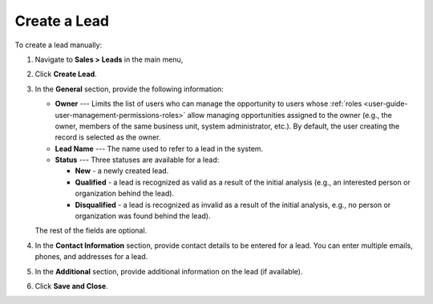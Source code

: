 Create a Lead
=============

To create a lead manually:

1. Navigate to **Sales > Leads** in the main menu,
#. Click **Create Lead**.

   .. image:: /user/img/sales/leads/leads_create_general.png
      :alt: The create a lead form

#. In the **General** section, provide the following information:

   * **Owner** --- Limits the list of users who can manage the opportunity to users whose :ref:`roles <user-guide-user-management-permissions-roles>` allow managing opportunities assigned to the owner (e.g., the owner, members of the same business unit, system administrator, etc.). By default, the user creating the record is selected as the owner.
   * **Lead Name** --- The name used to refer to a lead in the system.
   * **Status** --- Three statuses are available for a lead:

     - **New** - a newly created lead.
     - **Qualified** - a lead is recognized as valid as a result of the initial analysis (e.g., an interested person or organization behind the lead).
     - **Disqualified** - a lead is recognized as invalid as a result of the initial analysis, e.g., no person or organization was found behind the lead). 

   The rest of the fields are optional.

#. In the **Contact Information** section, provide contact details to be entered for a lead. You can enter multiple emails, phones, and addresses for a lead.

   .. image:: /user/img/sales/leads/leads_create_contact_info.png
      :alt: Lead contact information

#. In the **Additional** section, provide additional information on the lead (if available).

#. Click **Save and Close**.
